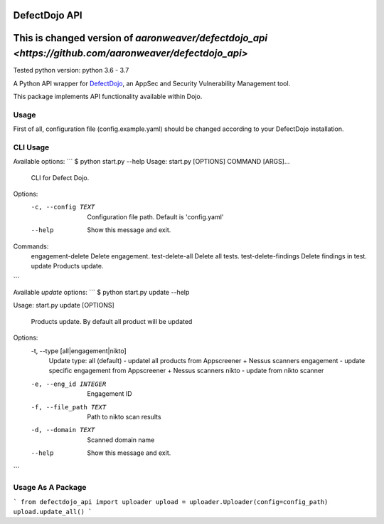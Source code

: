 DefectDojo API
==============
This is changed version of `aaronweaver/defectdojo_api <https://github.com/aaronweaver/defectdojo_api>`
==============
Tested python version: python 3.6 - 3.7

A Python API wrapper for `DefectDojo <https://github.com/OWASP/django-DefectDojo>`_, an AppSec and Security Vulnerability Management tool.

This package implements API functionality available within Dojo.

Usage
-----------
First of all, configuration file (config.example.yaml) should be changed
according to your DefectDojo installation.

CLI Usage
-----------
Available options:
```
$ python start.py --help
Usage: start.py [OPTIONS] COMMAND [ARGS]...


  CLI for Defect Dojo.

Options:
  -c, --config TEXT  Configuration file path. Default is 'config.yaml'
  --help             Show this message and exit.

Commands:
  engagement-delete     Delete engagement.
  test-delete-all       Delete all tests.
  test-delete-findings  Delete findings in test.
  update                Products update.
```

Available `update` options:
```
$ python start.py update --help

Usage: start.py update [OPTIONS]

  Products update. By default all product will be updated

Options:
  -t, --type [all|engagement|nikto]
                                  Update type:
                                  all (default) - updatel all
                                  products from Appscreener + Nessus scanners
                                  engagement - update specific engagement from
                                  Appscreener + Nessus scanners
                                  nikto - update
                                  from nikto scanner
  -e, --eng_id INTEGER            Engagement ID
  -f, --file_path TEXT            Path to nikto scan results
  -d, --domain TEXT               Scanned domain name
  --help                          Show this message and exit.
```

Usage As A Package
-----------
```
from defectdojo_api import uploader
upload = uploader.Uploader(config=config_path)
upload.update_all()
```
